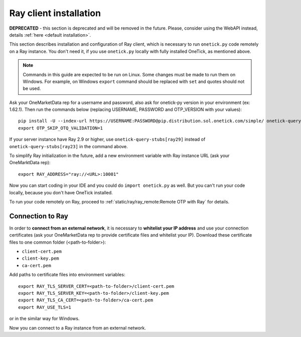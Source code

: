 .. _ray client installation:

Ray client installation
:::::::::::::::::::::::

**DEPRECATED** - this section is deprecated and will be removed in the future. Please, consider using the WebAPI instead, details :ref:`here <default installation>`.

This section describes installation and configuration of Ray client, which is necessary to run ``onetick.py`` code remotely on a Ray instance.
You don't need it, if you use ``onetick.py`` locally with fully installed OneTick, as mentioned above.

.. note::
   Commands in this guide are expected to be run on Linux.
   Some changes must be made to run them on Windows.
   For example, on Windows ``export`` command should be replaced with ``set`` and quotes should not be used.

Ask your OneMarketData rep for a username and password, also ask for onetick-py version in your environment (ex: 1.62.1).
Then run the commands below (replacing USERNAME, PASSWORD and OTP_VERSION with your values):

::
    
    pip install -U --index-url https://USERNAME:PASSWORD@pip.distribution.sol.onetick.com/simple/ onetick-query-stubs[ray23] onetick-py==OTP_VERSION
    export OTP_SKIP_OTQ_VALIDATION=1

If your server instance have Ray 2.9 or higher, use ``onetick-query-stubs[ray29]`` instead of ``onetick-query-stubs[ray23]`` in the command above.

To simplify Ray initialization in the future, add a new environment variable with Ray instance URL (ask your OneMarktData rep):
::

    export RAY_ADDRESS="ray://<URL>:10001"

Now you can start coding in your IDE and you could do ``import onetick.py`` as well. 
But you can't run your code locally, because you don't have OneTick installed.

To run your code remotely on Ray, proceed to :ref:`static/ray/ray_remote:Remote OTP with Ray` for details.

.. _connection to Ray from outer network:

Connection to Ray
####################################

In order to **connect from an external network**, it is necessary to **whitelist your IP address**
and use your connection certificates (ask your OneMarketData rep to provide certificate files and whitelist your IP).
Download these certificate files to one common folder (<path-to-folder>):

- ``client-cert.pem``
- ``client-key.pem``
- ``ca-cert.pem``

Add paths to certificate files into environment variables:
::

    export RAY_TLS_SERVER_CERT=<path-to-folder>/client-cert.pem
    export RAY_TLS_SERVER_KEY=<path-to-folder>/client-key.pem
    export RAY_TLS_CA_CERT=<path-to-folder>/ca-cert.pem
    export RAY_USE_TLS=1

or in the similar way for Windows.

Now you can connect to a Ray instance from an external network.
